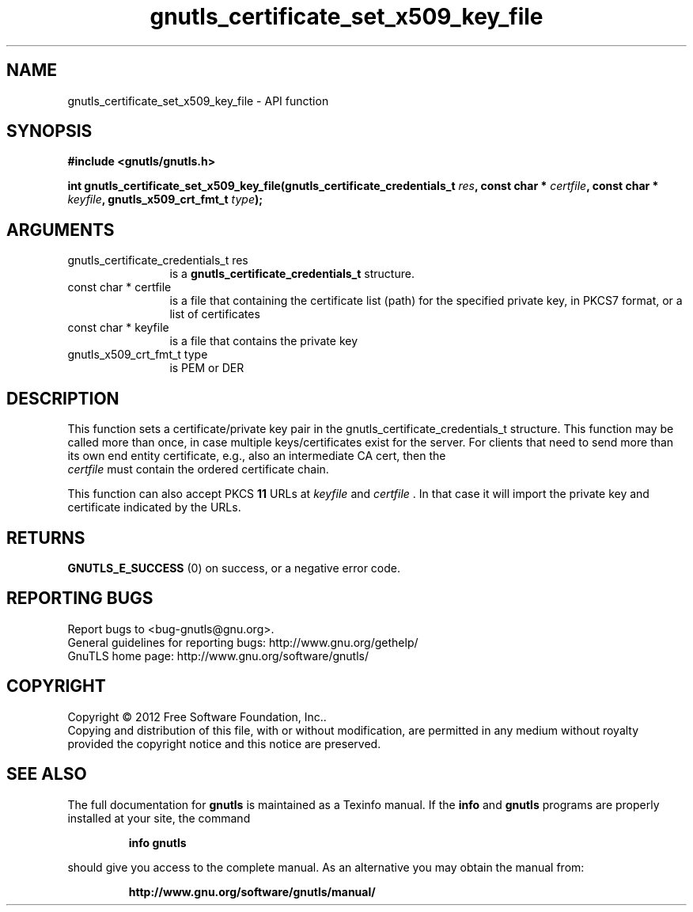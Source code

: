.\" DO NOT MODIFY THIS FILE!  It was generated by gdoc.
.TH "gnutls_certificate_set_x509_key_file" 3 "3.0.24" "gnutls" "gnutls"
.SH NAME
gnutls_certificate_set_x509_key_file \- API function
.SH SYNOPSIS
.B #include <gnutls/gnutls.h>
.sp
.BI "int gnutls_certificate_set_x509_key_file(gnutls_certificate_credentials_t " res ", const char * " certfile ", const char * " keyfile ", gnutls_x509_crt_fmt_t " type ");"
.SH ARGUMENTS
.IP "gnutls_certificate_credentials_t res" 12
is a \fBgnutls_certificate_credentials_t\fP structure.
.IP "const char * certfile" 12
is a file that containing the certificate list (path) for
the specified private key, in PKCS7 format, or a list of certificates
.IP "const char * keyfile" 12
is a file that contains the private key
.IP "gnutls_x509_crt_fmt_t type" 12
is PEM or DER
.SH "DESCRIPTION"
This function sets a certificate/private key pair in the
gnutls_certificate_credentials_t structure.  This function may be
called more than once, in case multiple keys/certificates exist for
the server.  For clients that need to send more than its own end
entity certificate, e.g., also an intermediate CA cert, then the
 \fIcertfile\fP must contain the ordered certificate chain.

This function can also accept PKCS \fB11\fP URLs at  \fIkeyfile\fP and  \fIcertfile\fP . In that case it
will import the private key and certificate indicated by the URLs.
.SH "RETURNS"
\fBGNUTLS_E_SUCCESS\fP (0) on success, or a negative error code.
.SH "REPORTING BUGS"
Report bugs to <bug-gnutls@gnu.org>.
.br
General guidelines for reporting bugs: http://www.gnu.org/gethelp/
.br
GnuTLS home page: http://www.gnu.org/software/gnutls/

.SH COPYRIGHT
Copyright \(co 2012 Free Software Foundation, Inc..
.br
Copying and distribution of this file, with or without modification,
are permitted in any medium without royalty provided the copyright
notice and this notice are preserved.
.SH "SEE ALSO"
The full documentation for
.B gnutls
is maintained as a Texinfo manual.  If the
.B info
and
.B gnutls
programs are properly installed at your site, the command
.IP
.B info gnutls
.PP
should give you access to the complete manual.
As an alternative you may obtain the manual from:
.IP
.B http://www.gnu.org/software/gnutls/manual/
.PP
